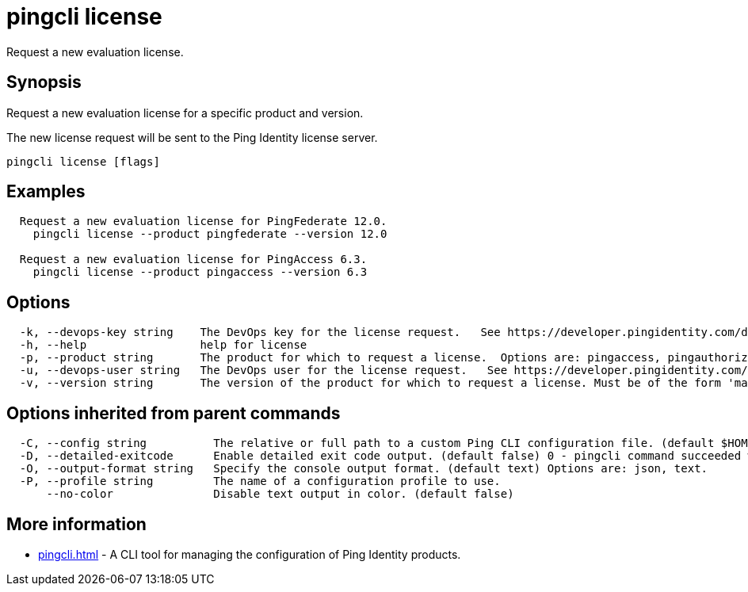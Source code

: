 = pingcli license

:created-date: September 18, 2025
:revdate: October 8, 2025
:resourceid: pingcli_command_reference_pingcli_license

Request a new evaluation license.

== Synopsis

Request a new evaluation license for a specific product and version.

The new license request will be sent to the Ping Identity license server.

----
pingcli license [flags]
----

== Examples

----
  Request a new evaluation license for PingFederate 12.0.
    pingcli license --product pingfederate --version 12.0

  Request a new evaluation license for PingAccess 6.3.
    pingcli license --product pingaccess --version 6.3
----

== Options

----
  -k, --devops-key string    The DevOps key for the license request.   See https://developer.pingidentity.com/devops/how-to/devopsRegistration.html on how to register a DevOps user.   You can save the DevOps user and key in your profile using the 'pingcli config' commands.
  -h, --help                 help for license
  -p, --product string       The product for which to request a license.  Options are: pingaccess, pingauthorize, pingauthorize-policy-editor, pingcentral, pingdirectory, pingdirectoryproxy, pingfederate. Example: 'pingfederate'
  -u, --devops-user string   The DevOps user for the license request.   See https://developer.pingidentity.com/devops/how-to/devopsRegistration.html on how to register a DevOps user.   You can save the DevOps user and key in your profile using the 'pingcli config' commands.
  -v, --version string       The version of the product for which to request a license. Must be of the form 'major.minor'.  Example: '12.3'
----

== Options inherited from parent commands

----
  -C, --config string          The relative or full path to a custom Ping CLI configuration file. (default $HOME/.pingcli/config.yaml)
  -D, --detailed-exitcode      Enable detailed exit code output. (default false) 0 - pingcli command succeeded with no errors or warnings. 1 - pingcli command failed with errors. 2 - pingcli command succeeded with warnings.
  -O, --output-format string   Specify the console output format. (default text) Options are: json, text.
  -P, --profile string         The name of a configuration profile to use.
      --no-color               Disable text output in color. (default false)
----

== More information

* xref:pingcli.adoc[]	 - A CLI tool for managing the configuration of Ping Identity products.

